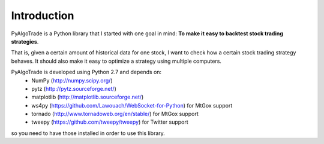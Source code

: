 Introduction
============

PyAlgoTrade is a Python library that I started with one goal in mind: **To make it easy to backtest stock trading strategies**.

That is, given a certain amount of historical data for one stock, I want to check how a certain stock trading strategy behaves.
It should also make it easy to optimize a strategy using multiple computers.

PyAlgoTrade is developed using Python 2.7 and depends on:
 * NumPy (http://numpy.scipy.org/)
 * pytz (http://pytz.sourceforge.net/)
 * matplotlib (http://matplotlib.sourceforge.net/)
 * ws4py (https://github.com/Lawouach/WebSocket-for-Python) for MtGox support
 * tornado (http://www.tornadoweb.org/en/stable/) for MtGox support
 * tweepy (https://github.com/tweepy/tweepy) for Twitter support

so you need to have those installed in order to use this library.

